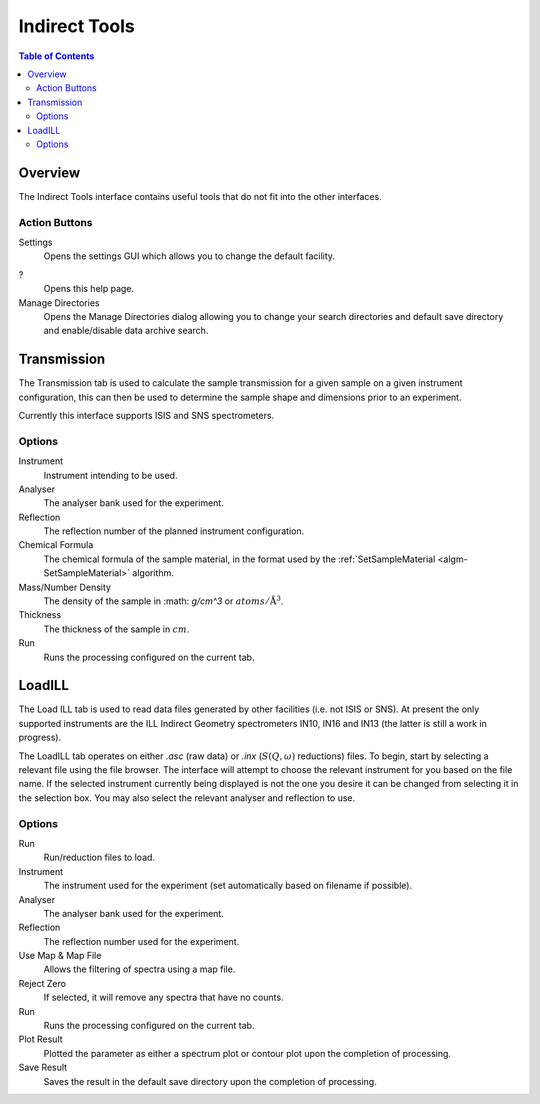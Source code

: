 Indirect Tools
==============

.. contents:: Table of Contents
  :local:

Overview
--------

The Indirect Tools interface contains useful tools that do not fit into the
other interfaces.

.. interface:: Tools
  :width: 350

Action Buttons
~~~~~~~~~~~~~~

Settings
  Opens the settings GUI which allows you to change the default facility.

?
  Opens this help page.

Manage Directories
  Opens the Manage Directories dialog allowing you to change your search directories
  and default save directory and enable/disable data archive search.

Transmission
------------

The Transmission tab is used to calculate the sample transmission for a given
sample on a given instrument configuration, this can then be used to determine
the sample shape and dimensions prior to an experiment.

Currently this interface supports ISIS and SNS spectrometers.

.. interface:: Tools
  :widget: tabTransmissionCalc

Options
~~~~~~~

Instrument
  Instrument intending to be used.

Analyser
  The analyser bank used for the experiment.

Reflection
  The reflection number of the planned instrument configuration.

Chemical Formula
  The chemical formula of the sample material, in the format used by the
  :ref:`SetSampleMaterial <algm-SetSampleMaterial>` algorithm.

Mass/Number Density
  The density of the sample in :math: `g/cm^3` or :math:`atoms/\mathrm{\AA{}}^3`.

Thickness
  The thickness of the sample in :math:`cm`.

Run
  Runs the processing configured on the current tab.

LoadILL
-------

The Load ILL tab is used to read data files generated by other facilities (i.e.
not ISIS or SNS). At present the only supported instruments are the ILL Indirect
Geometry spectrometers IN10, IN16 and IN13 (the latter is still a work in
progress).

The LoadILL tab operates on either *.asc* (raw data) or *.inx* (:math:`S(Q,
\omega)` reductions) files. To begin, start by selecting a relevant file using
the file browser. The interface will attempt to choose the relevant instrument
for you based on the file name. If the selected instrument currently being
displayed is not the one you desire it can be changed from selecting it in the
selection box. You may also select the relevant analyser and reflection to use.

.. interface:: Tools
  :widget: tabLoadILL

Options
~~~~~~~

Run
  Run/reduction files to load.

Instrument
  The instrument used for the experiment (set automatically based on filename if
  possible).

Analyser
  The analyser bank used for the experiment.

Reflection
  The reflection number used for the experiment.

Use Map & Map File
  Allows the filtering of spectra using a map file.

Reject Zero
  If selected, it will remove any spectra that have no counts.

Run
  Runs the processing configured on the current tab.

Plot Result
  Plotted the parameter as either a spectrum plot or contour plot upon the completion of processing.

Save Result
  Saves the result in the default save directory upon the completion of processing.

.. categories:: Interfaces Indirect
